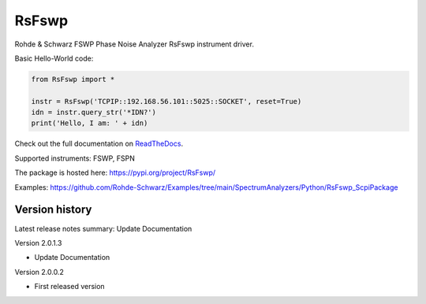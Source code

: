 ==================================
 RsFswp
==================================

.. image:: https://img.shields.io/pypi/v/RsFswp.svg
   :target: https://pypi.org/project/ RsFswp/

.. image:: https://readthedocs.org/projects/sphinx/badge/?version=master
   :target: https://RsFswp.readthedocs.io/

.. image:: https://img.shields.io/pypi/l/RsFswp.svg
   :target: https://pypi.python.org/pypi/RsFswp/

.. image:: https://img.shields.io/pypi/pyversions/pybadges.svg
   :target: https://img.shields.io/pypi/pyversions/pybadges.svg

.. image:: https://img.shields.io/pypi/dm/RsFswp.svg
   :target: https://pypi.python.org/pypi/RsFswp/

Rohde & Schwarz FSWP Phase Noise Analyzer RsFswp instrument driver.

Basic Hello-World code:

.. code-block:: python

    from RsFswp import *

    instr = RsFswp('TCPIP::192.168.56.101::5025::SOCKET', reset=True)
    idn = instr.query_str('*IDN?')
    print('Hello, I am: ' + idn)

Check out the full documentation on `ReadTheDocs <https://RsFswp.readthedocs.io//>`_.

Supported instruments: FSWP, FSPN

The package is hosted here: https://pypi.org/project/RsFswp/

Examples: https://github.com/Rohde-Schwarz/Examples/tree/main/SpectrumAnalyzers/Python/RsFswp_ScpiPackage


Version history
----------------

Latest release notes summary: Update Documentation

Version 2.0.1.3

- Update Documentation

Version 2.0.0.2

- First released version

